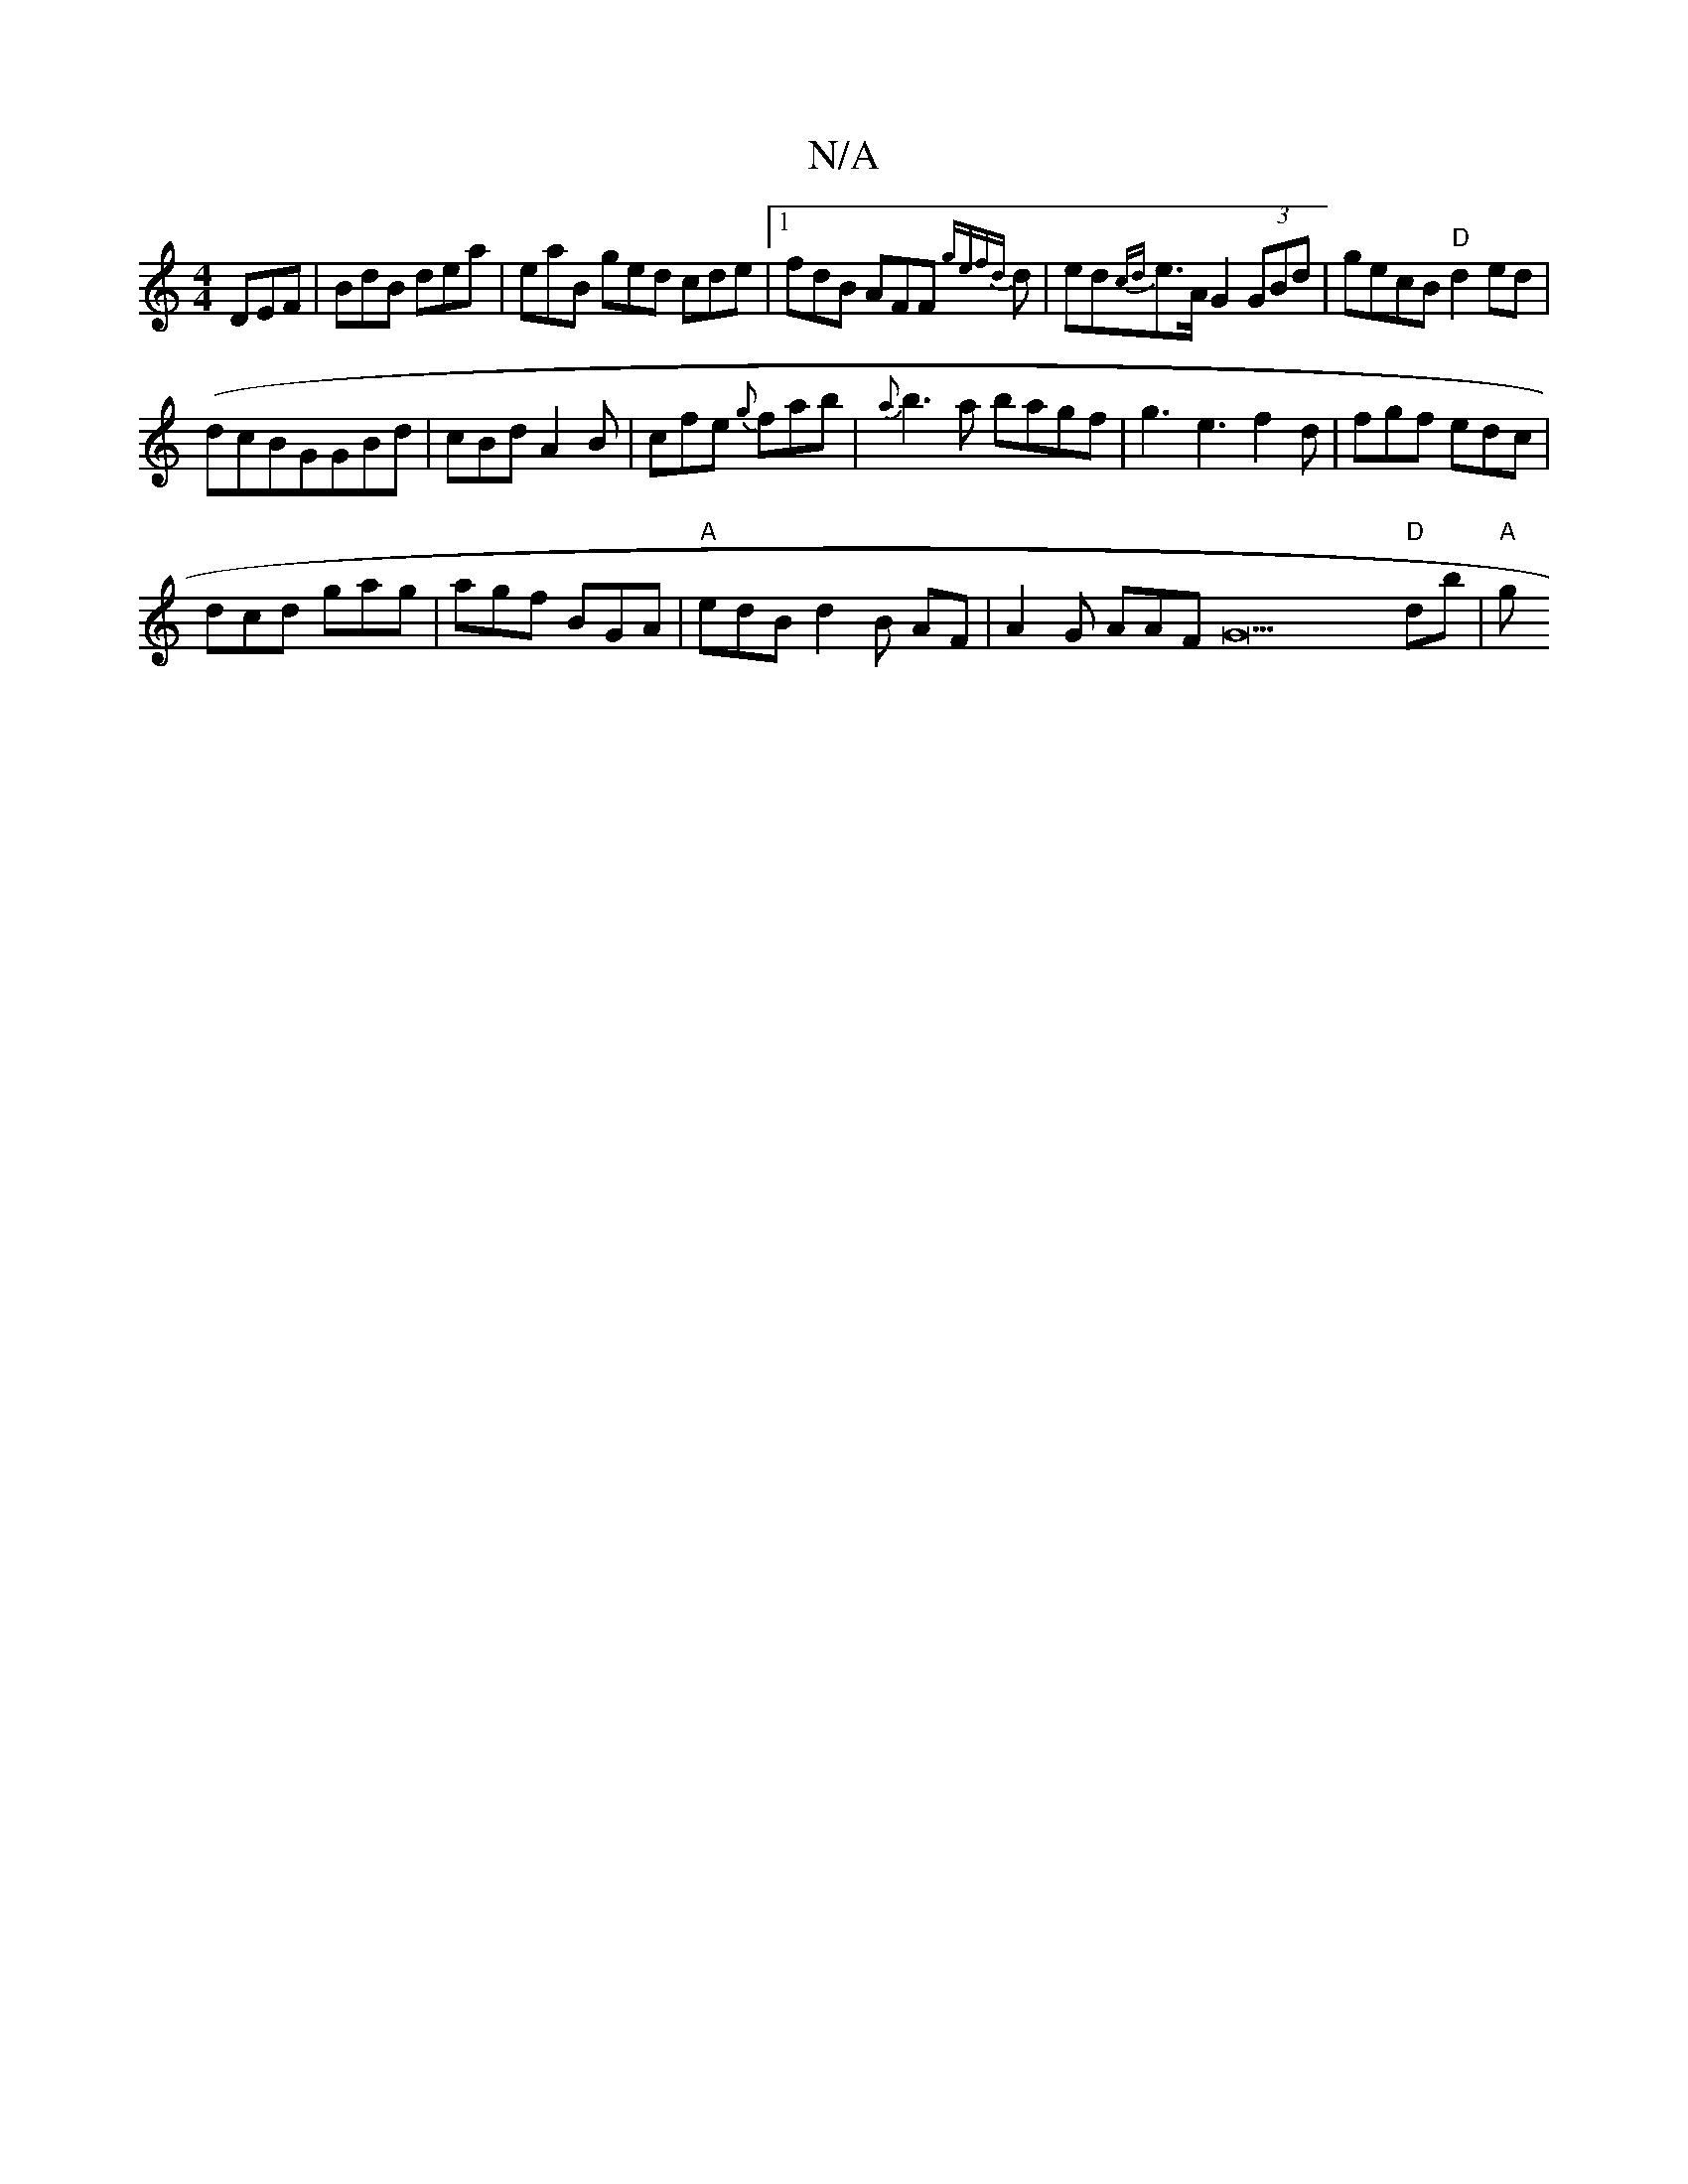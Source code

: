 X:1
T:N/A
M:4/4
R:N/A
K:Cmajor
 DEF | BdB dea | eaB ged cde |1 fdB AFF {gefd}d | ed{cd}e>A G2 (3GBd | gecB "D" d2 ed|
(dcBGGBd|cBd A2B|cfe {g}fab | {a}b3a bagf| g3e3f2d|fgf edc|
dcd gag|agf BGA|"A"edB d2B AF | A2 G AAFG22"D"db|"A"g